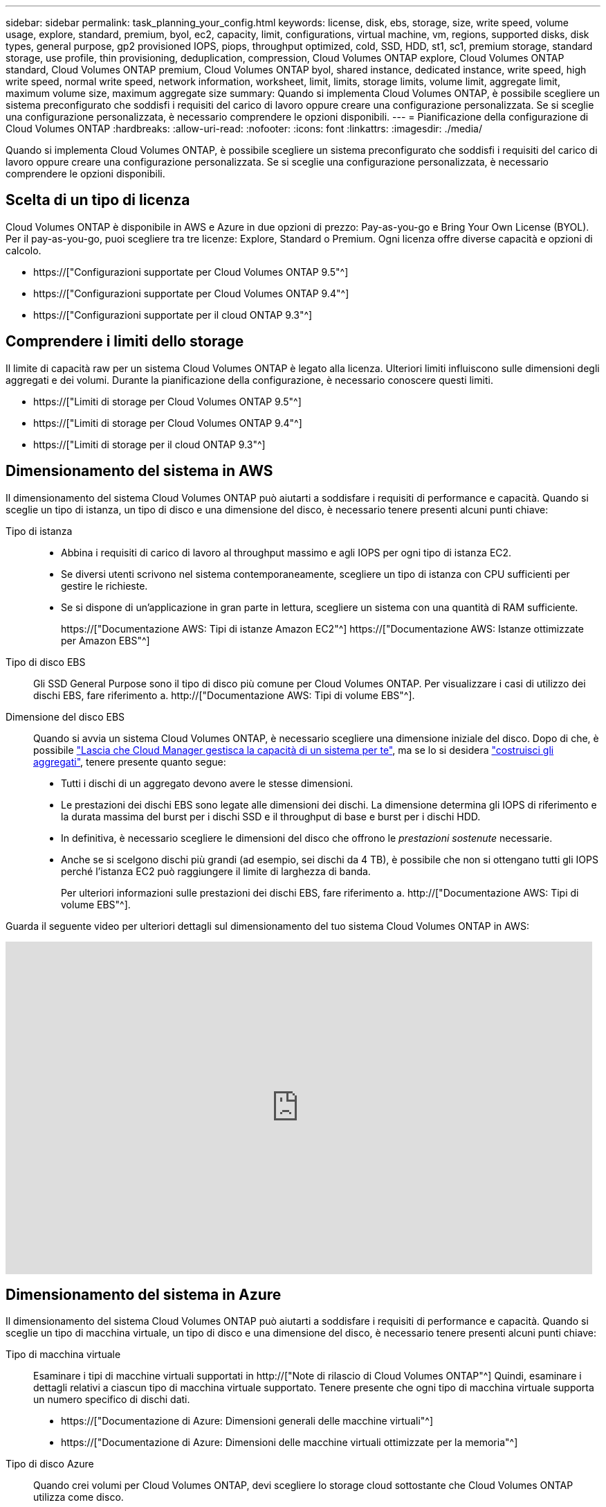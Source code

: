 ---
sidebar: sidebar 
permalink: task_planning_your_config.html 
keywords: license, disk, ebs, storage, size, write speed, volume usage, explore, standard, premium, byol, ec2, capacity, limit, configurations, virtual machine, vm, regions, supported disks, disk types, general purpose, gp2 provisioned IOPS, piops, throughput optimized, cold, SSD, HDD, st1, sc1, premium storage, standard storage, use profile, thin provisioning, deduplication, compression, Cloud Volumes ONTAP explore, Cloud Volumes ONTAP standard, Cloud Volumes ONTAP premium, Cloud Volumes ONTAP byol, shared instance, dedicated instance, write speed, high write speed, normal write speed, network information, worksheet, limit, limits, storage limits, volume limit, aggregate limit, maximum volume size, maximum aggregate size 
summary: Quando si implementa Cloud Volumes ONTAP, è possibile scegliere un sistema preconfigurato che soddisfi i requisiti del carico di lavoro oppure creare una configurazione personalizzata. Se si sceglie una configurazione personalizzata, è necessario comprendere le opzioni disponibili. 
---
= Pianificazione della configurazione di Cloud Volumes ONTAP
:hardbreaks:
:allow-uri-read: 
:nofooter: 
:icons: font
:linkattrs: 
:imagesdir: ./media/


[role="lead"]
Quando si implementa Cloud Volumes ONTAP, è possibile scegliere un sistema preconfigurato che soddisfi i requisiti del carico di lavoro oppure creare una configurazione personalizzata. Se si sceglie una configurazione personalizzata, è necessario comprendere le opzioni disponibili.



== Scelta di un tipo di licenza

Cloud Volumes ONTAP è disponibile in AWS e Azure in due opzioni di prezzo: Pay-as-you-go e Bring Your Own License (BYOL). Per il pay-as-you-go, puoi scegliere tra tre licenze: Explore, Standard o Premium. Ogni licenza offre diverse capacità e opzioni di calcolo.

* https://["Configurazioni supportate per Cloud Volumes ONTAP 9.5"^]
* https://["Configurazioni supportate per Cloud Volumes ONTAP 9.4"^]
* https://["Configurazioni supportate per il cloud ONTAP 9.3"^]




== Comprendere i limiti dello storage

Il limite di capacità raw per un sistema Cloud Volumes ONTAP è legato alla licenza. Ulteriori limiti influiscono sulle dimensioni degli aggregati e dei volumi. Durante la pianificazione della configurazione, è necessario conoscere questi limiti.

* https://["Limiti di storage per Cloud Volumes ONTAP 9.5"^]
* https://["Limiti di storage per Cloud Volumes ONTAP 9.4"^]
* https://["Limiti di storage per il cloud ONTAP 9.3"^]




== Dimensionamento del sistema in AWS

Il dimensionamento del sistema Cloud Volumes ONTAP può aiutarti a soddisfare i requisiti di performance e capacità. Quando si sceglie un tipo di istanza, un tipo di disco e una dimensione del disco, è necessario tenere presenti alcuni punti chiave:

Tipo di istanza::
+
--
* Abbina i requisiti di carico di lavoro al throughput massimo e agli IOPS per ogni tipo di istanza EC2.
* Se diversi utenti scrivono nel sistema contemporaneamente, scegliere un tipo di istanza con CPU sufficienti per gestire le richieste.
* Se si dispone di un'applicazione in gran parte in lettura, scegliere un sistema con una quantità di RAM sufficiente.
+
https://["Documentazione AWS: Tipi di istanze Amazon EC2"^]
https://["Documentazione AWS: Istanze ottimizzate per Amazon EBS"^]



--
Tipo di disco EBS:: Gli SSD General Purpose sono il tipo di disco più comune per Cloud Volumes ONTAP. Per visualizzare i casi di utilizzo dei dischi EBS, fare riferimento a. http://["Documentazione AWS: Tipi di volume EBS"^].
Dimensione del disco EBS:: Quando si avvia un sistema Cloud Volumes ONTAP, è necessario scegliere una dimensione iniziale del disco. Dopo di che, è possibile link:concept_storage_management.html["Lascia che Cloud Manager gestisca la capacità di un sistema per te"], ma se lo si desidera link:task_provisioning_storage.html#creating-aggregates["costruisci gli aggregati"], tenere presente quanto segue:
+
--
* Tutti i dischi di un aggregato devono avere le stesse dimensioni.
* Le prestazioni dei dischi EBS sono legate alle dimensioni dei dischi. La dimensione determina gli IOPS di riferimento e la durata massima del burst per i dischi SSD e il throughput di base e burst per i dischi HDD.
* In definitiva, è necessario scegliere le dimensioni del disco che offrono le _prestazioni sostenute_ necessarie.
* Anche se si scelgono dischi più grandi (ad esempio, sei dischi da 4 TB), è possibile che non si ottengano tutti gli IOPS perché l'istanza EC2 può raggiungere il limite di larghezza di banda.
+
Per ulteriori informazioni sulle prestazioni dei dischi EBS, fare riferimento a. http://["Documentazione AWS: Tipi di volume EBS"^].



--


Guarda il seguente video per ulteriori dettagli sul dimensionamento del tuo sistema Cloud Volumes ONTAP in AWS:

video::GELcXmOuYPw[youtube,width=848,height=480]


== Dimensionamento del sistema in Azure

Il dimensionamento del sistema Cloud Volumes ONTAP può aiutarti a soddisfare i requisiti di performance e capacità. Quando si sceglie un tipo di macchina virtuale, un tipo di disco e una dimensione del disco, è necessario tenere presenti alcuni punti chiave:

Tipo di macchina virtuale:: Esaminare i tipi di macchine virtuali supportati in http://["Note di rilascio di Cloud Volumes ONTAP"^] Quindi, esaminare i dettagli relativi a ciascun tipo di macchina virtuale supportato. Tenere presente che ogni tipo di macchina virtuale supporta un numero specifico di dischi dati.
+
--
* https://["Documentazione di Azure: Dimensioni generali delle macchine virtuali"^]
* https://["Documentazione di Azure: Dimensioni delle macchine virtuali ottimizzate per la memoria"^]


--
Tipo di disco Azure:: Quando crei volumi per Cloud Volumes ONTAP, devi scegliere lo storage cloud sottostante che Cloud Volumes ONTAP utilizza come disco.
+
--
I sistemi HA utilizzano i blob di pagina Premium. Nel frattempo, i sistemi a nodo singolo possono utilizzare due tipi di dischi gestiti Azure:

* _Dischi gestiti SSD Premium_ offrono performance elevate per carichi di lavoro i/o-intensive a un costo più elevato.
* I _dischi gestiti SSD standard_ offrono performance costanti per i carichi di lavoro che richiedono IOPS ridotti.
* _Dischi gestiti HDD standard_ sono una buona scelta se non hai bisogno di IOPS elevati e vuoi ridurre i costi.
+
Per ulteriori informazioni sui casi di utilizzo di questi dischi, vedere https://["Documentazione di Microsoft Azure: Introduzione allo storage Microsoft Azure"^].



--
Dimensioni del disco Azure:: Quando si avviano le istanze di Cloud Volumes ONTAP, è necessario scegliere la dimensione predefinita del disco per gli aggregati. Cloud Manager utilizza questa dimensione del disco per l'aggregato iniziale e per qualsiasi aggregato aggiuntivo creato quando si utilizza l'opzione di provisioning semplice. È possibile creare aggregati che utilizzano una dimensione del disco diversa da quella predefinita di link:task_provisioning_storage.html#creating-aggregates["utilizzando l'opzione di allocazione avanzata"].
+
--

TIP: Tutti i dischi di un aggregato devono avere le stesse dimensioni.

Quando si sceglie una dimensione del disco, è necessario prendere in considerazione diversi fattori. Le dimensioni del disco influiscono sul costo dello storage, sulle dimensioni dei volumi che è possibile creare in un aggregato, sulla capacità totale disponibile per Cloud Volumes ONTAP e sulle performance dello storage.

Le prestazioni di Azure Premium Storage sono legate alle dimensioni del disco. I dischi più grandi offrono IOPS e throughput più elevati. Ad esempio, la scelta di dischi da 1 TB può offrire prestazioni migliori rispetto ai dischi da 500 GB, a un costo superiore.

Non esistono differenze di performance tra le dimensioni dei dischi per lo storage standard. È necessario scegliere le dimensioni del disco in base alla capacità richiesta.

Fare riferimento a Azure per IOPS e throughput in base alle dimensioni del disco:

* https://["Microsoft Azure: Prezzi dei dischi gestiti"^]
* https://["Microsoft Azure: Page Blobs pricing"^]


--




== Scelta della velocità di scrittura

Cloud Manager consente di scegliere un'impostazione della velocità di scrittura per i sistemi Cloud Volumes ONTAP a nodo singolo. Prima di scegliere una velocità di scrittura, è necessario comprendere le differenze tra le impostazioni normali e alte e i rischi e le raccomandazioni quando si utilizza un'elevata velocità di scrittura.



=== Differenza tra la velocità di scrittura normale e l'alta velocità di scrittura

Quando si sceglie la normale velocità di scrittura, i dati vengono scritti direttamente su disco, riducendo così la probabilità di perdita di dati in caso di un'interruzione non pianificata del sistema.

Quando si sceglie un'elevata velocità di scrittura, i dati vengono memorizzati nel buffer prima che vengano scritti su disco, garantendo prestazioni di scrittura più rapide. A causa di questo caching, vi è la possibilità di perdita di dati in caso di un'interruzione non pianificata del sistema.

La quantità di dati che è possibile perdere in caso di interruzione non pianificata del sistema è l'intervallo degli ultimi due punti di coerenza. Un punto di coerenza è l'azione di scrittura dei dati bufferizzati su disco. Un punto di coerenza si verifica quando il registro di scrittura è pieno o dopo 10 secondi (a seconda di quale condizione si verifica per prima). Tuttavia, le performance del volume di AWS EBS possono influire sul tempo di elaborazione dei punti di coerenza.



=== Quando utilizzare un'elevata velocità di scrittura

L'elevata velocità di scrittura è una buona scelta se per il carico di lavoro sono richieste prestazioni di scrittura rapide e se si può resistere al rischio di perdita di dati in caso di un'interruzione non pianificata del sistema.



=== Consigli quando si utilizza un'elevata velocità di scrittura

Se si attiva l'alta velocità di scrittura, è necessario garantire la protezione in scrittura a livello di applicazione.



== Scelta di un profilo di utilizzo del volume

ONTAP include diverse funzionalità di efficienza dello storage che consentono di ridurre la quantità totale di storage necessaria. Quando crei un volume in Cloud Manager, puoi scegliere un profilo che abiliti queste funzionalità o un profilo che le disabiliti. Dovresti saperne di più su queste funzionalità per aiutarti a decidere quale profilo utilizzare.

Le funzionalità di efficienza dello storage NetApp offrono i seguenti vantaggi:

Thin provisioning:: Presenta uno storage logico maggiore per gli host o gli utenti rispetto al pool di storage fisico. Invece di preallocare lo spazio di storage, lo spazio di storage viene allocato dinamicamente a ciascun volume durante la scrittura dei dati.
Deduplica:: Migliora l'efficienza individuando blocchi di dati identici e sostituendoli con riferimenti a un singolo blocco condiviso. Questa tecnica riduce i requisiti di capacità dello storage eliminando blocchi di dati ridondanti che risiedono nello stesso volume.
Compressione:: Riduce la capacità fisica richiesta per memorizzare i dati comprimendo i dati all'interno di un volume su storage primario, secondario e di archivio.




== Foglio di lavoro delle informazioni di rete AWS

Quando si avvia Cloud Volumes ONTAP in AWS, è necessario specificare i dettagli della rete VPC. È possibile utilizzare un foglio di lavoro per raccogliere le informazioni dall'amministratore.



=== Informazioni di rete per Cloud Volumes ONTAP

[cols="30,70"]
|===
| Informazioni AWS | Il tuo valore 


| Regione |  


| VPC |  


| Subnet |  


| Gruppo di sicurezza (se si utilizza il proprio) |  
|===


=== Informazioni di rete per una coppia ha in più AZS

[cols="30,70"]
|===
| Informazioni AWS | Il tuo valore 


| Regione |  


| VPC |  


| Gruppo di sicurezza (se si utilizza il proprio) |  


| Zona di disponibilità del nodo 1 |  


| Subnet del nodo 1 |  


| Zona di disponibilità del nodo 2 |  


| Subnet del nodo 2 |  


| Area di disponibilità del mediatore |  


| Subnet del mediatore |  


| Coppia di chiavi per il mediatore |  


| Indirizzo IP mobile per la porta di gestione del cluster |  


| Indirizzo IP mobile per i dati sul nodo 1 |  


| Indirizzo IP mobile per i dati sul nodo 2 |  


| Tabelle di routing per gli indirizzi IP mobili |  
|===


== Foglio di lavoro con le informazioni di rete di Azure

Quando si implementa Cloud Volumes ONTAP in Azure, è necessario specificare i dettagli della rete virtuale. È possibile utilizzare un foglio di lavoro per raccogliere le informazioni dall'amministratore.

[cols="30,70"]
|===
| Informazioni su Azure | Il tuo valore 


| Regione |  


| Rete virtuale (VNET) |  


| Subnet |  


| Gruppo di sicurezza di rete (se si utilizza il proprio) |  
|===